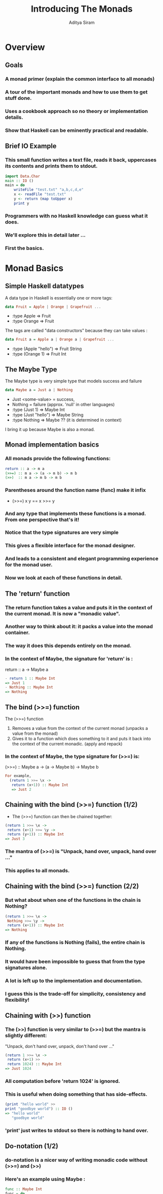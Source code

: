 #+TITLE: Introducing The Monads
#+AUTHOR: Aditya Siram
#+LaTeX_CLASS: beamer
#+LaTeX_CLASS_OPTIONS: [presentation]
#+BEAMER_HEADER_EXTRA: \usetheme{Madrid}\usecolortheme{default}
#+BEAMER_FRAME_LEVEL: 2
#+COLUMNS: %35ITEM %10BEAMER_env(Env) %10BEAMER_envargs(Env Args) %4BEAMER_col(Col) %8BEAMER_extra(Extra)
* Overview  
** Goals
*** A monad primer (explain the common interface to all monads)
*** A tour of the important monads and how to use them to get stuff done.
*** Uses a cookbook approach so no theory or implementation details.
*** Show that Haskell can be eminently practical and readable.
** Brief IO Example
*** This small function writes a text file, reads it back, uppercases its contents and prints them to stdout.
#+BEGIN_SRC haskell
    import Data.Char
    main :: IO ()
    main = do
        writeFile "test.txt" "a,b,c,d,e"
        x <- readFile "test.txt"
        y <- return (map toUpper x)
        print y
#+END_SRC
*** Programmers with no Haskell knowledge can guess what it does.
*** We'll explore this in detail later ...
*** First the basics.
* Monad Basics
** Simple Haskell datatypes
   A data type in Haskell is essentially one or more tags: 
#+BEGIN_SRC haskell
data Fruit = Apple | Orange | Grapefruit ...
#+END_SRC
        - :type Apple => Fruit 
        - :type Orange => Fruit
   The tags are called "data constructors" because they can take values : 
#+BEGIN_SRC haskell
data Fruit a = Apple a | Orange a | Grapefruit ...
#+END_SRC
   - :type (Apple "hello") =>  Fruit String
   - :type (Orange 1) => Fruit Int
     
** The Maybe Type
   The Maybe type is very simple type that models success and failure
#+BEGIN_SRC haskell
data Maybe a = Just a | Nothing
#+END_SRC 
   - Just <some-value> = success, 
   - Nothing = failure (approx. 'null' in other languages)
   - :type (Just 1) => Maybe Int
   - :type (Just "hello") => Maybe String
   - :type Nothing => Maybe ?? (it is determined in context)
   I bring it up because Maybe is also a monad.

** Monad implementation basics
*** All monads provide the following functions:
#+BEGIN_SRC haskell
   return :: a -> m a
   (>>=) :: m a -> (a -> m b) -> m b
   (>>)  :: m a -> m b -> m b  
#+END_SRC
*** Parentheses around the function name (func) make it infix 
     - (>>=) x y == x >>= y
*** And any type that implements these functions is a monad. From one perspective that's it!
*** Notice that the type signatures are very simple
*** This gives a flexible interface for the monad designer.
*** And leads to a consistent and elegant programming experience for the monad user.
*** Now we look at each of these functions in detail.
** The 'return' function 
*** The return function takes a value and puts it in the context of the current monad. It is now a "monadic value".
*** Another way to think about it: it packs a value into the monad container. 
*** The way it does this depends entirely on the monad. 
*** In the context of Maybe, the signature for 'return' is :
        return :: a -> Maybe a
#+BEGIN_SRC haskell
- return 1 :: Maybe Int 
=> Just 1
- Nothing :: Maybe Int
=> Nothing
#+END_SRC 
** The bind (>>=) function
   The (>>=) function 
   1. Removes a value from the context of the current monad (unpacks a value from the monad)
   2. Gives it to a function which does something to it and puts it back into the context of the current monadic. (apply and repack)
*** In the context of Maybe, the type signature for (>>=) is:
        (>>=) :: Maybe a -> (a -> Maybe b) -> Maybe b
#+BEGIN_SRC haskell
For example, 
  (return 1 >>= \x ->
   return (x+1)) :: Maybe Int
   => Just 2
#+END_SRC
** Chaining with the bind (>>=) function (1/2)
   - The (>>=) function can then be chained together:
#+BEGIN_SRC haskell
   (return 1 >>= \x ->
    return (x+1) >>= \y ->
    return (y+1)) :: Maybe Int
   => Just 3
#+END_SRC 
*** The mantra of (>>=) is "Unpack, hand over, unpack, hand over ..."
*** This applies to *all* monads.
** Chaining with the bind (>>=) function (2/2)
*** But what about when one of the functions in the chain is Nothing?
#+BEGIN_SRC haskell
   (return 1 >>= \x ->
    Nothing >>= \y ->
    return (x+1)) :: Maybe Int
   => Nothing
#+END_SRC 
*** If *any* of the functions is Nothing (fails), the entire chain is Nothing. 
*** It would have been impossible to guess that from the type signatures alone.
*** A lot is left up to the implementation and documentation.
*** I guess this is the trade-off for simplicity, consistency and flexibility!
** Chaining with (>>) function 
*** The (>>) function is very similar to (>>=) but the mantra is slightly different:
    "Unpack, don't hand over, unpack, don't hand over ..."
#+BEGIN_SRC haskell
(return 1 >>= \x ->
 return (x+1) >> 
 return 1024) :: Maybe Int
=> Just 1024
#+END_SRC
*** All computation before 'return 1024' is ignored.
*** This is useful when doing something that has side-effects.
#+BEGIN_SRC haskell
(print "hello world" >> 
print "goodbye world") :: IO ()
=> "hello world"
   "goodbye world"
#+END_SRC
*** 'print' just writes to stdout so there is nothing to hand over.
** Do-notation (1/2)
*** do-notation is a nicer way of writing monadic code without (>>=) and (>>)
*** Here's an example using Maybe :
#+BEGIN_SRC haskell
  func :: Maybe Int
  func = do
    x <- return (1 :: Int)
    y <- return (2 :: Int)
    return (x+y)
#+END_SRC    
*** is the same as ...
#+BEGIN_SRC haskell
  func' :: Maybe Int  
  func' = return (1 :: Int) >>= \x ->
          return (2 :: Int) >>= \y ->
          return (x+y)
#+END_SRC
** Do-notation (2/2)
*** And here's an example in the IO monad :
#+BEGIN_SRC haskell
  func :: IO ()
  func =  do
    print "What is your name?"
    name <- getLine
    print ("Hello " ++ name)
#+END_SRC 
*** is the same as ...
#+BEGIN_SRC haskell
  func' = print "What is your name?" >>
          getLine >>= \name ->
          print ("Hello " ++ name)
#+END_SRC
*** And speaking of which ...
* Introducing The Monads
** IO (1/2)
*** The IO monad is Haskell's eyes, ears and mouth.
*** Haskell can only communicate with the outside world through the IO Monad.
*** Here again is the example where we write a text file, read it back, uppercase its contents and write them to stdout.    
#+BEGIN_SRC haskell 
    import Data.Char
    main :: IO ()
    main = do
        writeFile "test.txt" "a,b,c,d,e" :: IO () 
        x <- readFile "test.txt" :: IO String
        y <- (return :: String -> IO String)
             (map Data.Char.toUpper x :: String)
        print y :: IO ()
  -- => "A,B,C,D,E"
#+END_SRC
*** The type signatures within "main" are usually omitted. But very useful for learning and debugging.
** IO (2/2)
*** Querying a Sqlite database
#+BEGIN_SRC haskell
  import Database.HDBC
  import Database.HDBC.Sqlite3
  import Control.Exception
  testdb emp_id = do
    res <- dbQuery "select * from employees where id=?"
           [toSql emp_id] 
    print res
    where
      dbConnect :: IO Connection
      dbConnect = connectSqlite3 "test.sqlite"
      dbQuery :: String -> [SqlValue] -> IO [[SqlValue]]
      dbQuery sql values =
            bracket dbConnect disconnect
              (\conn -> quickQuery' conn sql values)
#+END_SRC
** Basic State Manipulation Monads
*** In impure languages threading state is the norm
#+BEGIN_SRC python
func (state) {
  var i = 0;
  i = func1(state);
  i = func2(state);
  return (i,state);
}
#+END_SRC
*** 'state' seen by 'func1' may be different from 'state' seen by 'func2'
*** In Haskell, 'state' and 'i' are not mutable so output is the original 'i' and 'state' - not what you wanted!
*** The three basic state manipulation monads Reader,Writer and State offer (the illusion of) mutable state in Haskell.
** Reader (1/2)
*** A Reader type consists of some state and the result.
*** The state in the Reader type is read-only. It cannot be changed within the monad.    
*** 'ask' extracts the state from the monad for inspection.
*** 'runReader' takes a Reader monad and a state and outputs the final result. 
*** Now a code example ...
** Reader (2/2)
*** A simple authentication example:
#+BEGIN_SRC haskell
  import "mtl" Control.Monad.Reader
  type Env = [(String,String)]
  simpleAuth :: String -> String -> Reader Env Bool
  simpleAuth user pass = do
    env :: Env <- ask :: Reader Env Env
    case (lookup user env)  of
      Nothing -> return False
      Just p -> return (p == pass) 
  main = print $ runReader auth env
      where
          auth = simpleAuth "deech" "mypass"
          env = [("deech","mypass"),("admin","adminPass")]
-- => True
#+END_SRC
# ** Reader (3/3)
# *** State isn't mutable within the monad. 
# *** You can, however, start off with a mutated state.     
# *** 'local' temporarily changes the state before starting the computation.
# #+BEGIN_SRC haskell
#   {- **Code from previous slide**
#      import "mtl" Control.Monad.Reader
#      type Env ...
#      simpleAuth :: String -> String -> Reader Env Bool
#   -}
#   main = print $ runReader auth env ||
#                  runReader (modEnv auth) env
#     where
#       auth = simpleAuth "newname" "newpass"
#       modEnv = local (\e -> [("newname","newpass")] ++ e)
#       env = [("deech","mypass"),("admin","adminPass")]
# #+END_SRC   
** Writer (1/2)
*** A Writer type also consists some state and the result.
*** State is append-only, cannot be over-ridden.     
*** New state accumulated during the computation is tacked onto the end of the old.
*** State cannot be inspected either. No 'ask' function for the Writer monad.    
*** 'runWriter' returns a tuple consisting of the new state and the result of the computation.
** Writer (2/2)
*** State is appended using 'tell'
*** A simple example showing how a Writer can be used to maintain a log.    
#+BEGIN_SRC haskell
  import "mtl" Control.Monad.Writer
  test :: Writer [String] Int
  test = do
    x :: Int  <- return 1 :: Writer [String] Int
    tell $ ["x is " ++ (show x)]
    y :: Int <- return 2 :: Writer [String] Int
    tell $ ["y is " ++ (show y)]
    z :: Int <- return (x + y) :: Writer [String] Int
    tell $ ["z is " ++ (show z)]
    return (z :: Int) :: Writer [String] Int
  main = print $ runWriter test
-- => (3,["x is 1","y is 2","z is 3"])
#+END_SRC    
** State (1/3)
*** Like the Reader and Writer, the State type consists of a state and a final result
*** Unlike the Reader and Writer, state can be inspected, modified and replaced mid-stream
*** 'get' retrieves the current state
*** 'put' replaces the current state with its argument
*** 'modify' transforms the current state using the given function.
*** Like Writer, 'runState' takes the State computation and returns a tuple consisting of the new state and the result of the computation.
*** Now for some code ...
** State (2/3)
*** Unlike Reader and Writer, 'runState' *has* to be initialized with a starting state, even if you plan on replacing it.
#+BEGIN_SRC haskell
  import "mtl" Control.Monad.State
  test :: State Int String
  test = do
      put 2
      modify (\s -> s + 100)
      x <- get 
      return "hello"
  main = print $ runState test 1
-- => ("hello",102)
#+END_SRC
** State (3/3)
*** Simulating an imperative for-loop with mutable counters
*** The code finds the index of the minimum element in a list.
#+BEGIN_SRC haskell
    import "mtl" Control.Monad.State
-- mapM_ f [1,2,3,4] == f 1 >> f 2 >> f 3 >> f 4
-- zip [0,1,2] ['a','b'] == [(0,'a'),(1,'b')]
    test :: (Ord a) => [a] -> ((),Int)
    test [] = error "Empty List"
    test xs = runState (mapM_ min (zip [0..] xs)) 0
        where
            min (i,n) = do
                curr_min_i <- get
                if (n < (xs !! curr_min_i)) then put i
                  else return ()
    main = print $ test [4,2,5,6,-1,-9]
-- => ((),5)
#+END_SRC
*** This is *not* idiomatic Haskell!    
** Basic State Manipulation Wrap-up (1/2)
*** Reader, Writer and State all thread state through the computation
*** But they give you different levels of control.
*** Reader is read-only state
*** Writer is append-only state
*** State gives you complete control.
** Basic State Manipulation Wrap-up (2/2)
*** So technically you only need State!
*** But using the other types gives nice guarantees about what a function cannot do.
*** For example, given this function :
#+BEGIN_SRC haskell
func ::  Reader Env Bool
func ...
#+END_SRC
*** You *know* that Env isn't changed after running it.
** Combining Monads 
*** So far we've seen single-use monads (IO, or Maybe or State but not all three)
*** Monads are combined using "monad transformers"
*** They are a lot simpler to use than they sound.
*** There are "monad transformer" versions for all the monads we've seen so far - just append a 'T' to the type name.
    - Reader => ReaderT,
    - Writer => WriterT,
    - State => StateT
** ReaderT and IO (1/3)
*** A ReaderT type takes a state and an embedded monad.
*** 'runReaderT' extracts the embedded monad from the ReaderT monad. Analogous to 'runReader'.    
*** Consider the function :
#+BEGIN_SRC haskell
func :: ReaderT [(String,String)] IO ()
#+END_SRC
*** 'func' can do two things :
    1. look up an immutable string->string map using 'ask'
    2. actions of type IO using 'liftIO'.
*** 'runReaderT func' => something of type IO ()       
** ReaderT and IO (2/3)
*** For example here's an interactive version of the Reader authentication example we saw earlier :
#+BEGIN_SRC haskell
  import "mtl" Control.Monad.Reader
  test :: ReaderT [(String,String)] IO ()
  test = do
    user <- liftIO $ print "Enter username" >> getLine
    pass <- liftIO $ print "Enter password" >> getLine 
    env <- ask
    case (lookup user env) of
      Nothing -> liftIO $ print "That username isn't found!"
      Just p -> if (p == pass) then liftIO $ print "Welcome!"
                  else liftIO $ print "Incorrect Password!"
  main = runReaderT test [("deech","mypass"),
                          ("admin","adminPass")]
#+END_SRC
** ReaderT and IO (3/3)
*** The result of running the above code is : 
#+BEGIN_SRC haskell
"Enter username"
deech
"Enter password"
mypass
"Welcome!"
#+END_SRC
** WriterT and IO (1/2) 
*** The idea is exactly same as ReaderT.
*** 'runWriterT' extracts a result from the WriterT monad. Analogous to 'runWriter'.
*** Given the function
#+BEGIN_SRC haskell
func :: WriterT [String] IO ()
#+END_SRC
*** func can do two things :
   1. append a string to a list of strings using 'tell'
   2. actions of type IO using 'liftIO'
*** 'runWriterT func' => something of type IO ()      
** WriterT and IO (2/2)
*** For example, here's a version of the logging function we say earlier.
#+BEGIN_SRC haskell
  import "mtl" Control.Monad.Writer
  test :: String -> WriterT [String] IO Int
  test file = do
    x <- return 1
    tellAndLog $ "x is " ++ (show x)
    y <- return 2
    tellAndLog $ "y is " ++ (show y)
    z <- return (x + y)
    tellAndLog $ "z is " ++ (show z)
    return z
    where
      tellAndLog s = tell [s] >>
                     (liftIO $ appendFile file $ s ++ "\n")
  main =  runWriterT (test "test.txt")
  -- => (3,["x is 1","y is 2","z is 3"])
#+END_SRC
** ReaderT, WriterT and IO (1/3)
*** The embedded monad can itself be a monad transformer!
*** For instance the function:
#+BEGIN_SRC haskell
func :: ReaderT [(String,String)] (WriterT [String] IO) ()
#+END_SRC
*** It can do three things :
    1. look up an immutable string->string map using 'ask'
    2. append a string to a list of strings using 'tell'
    3. actions of type IO using 'liftIO'
*** But how do you extract a value? 
    - 'runReaderT func' => (WriterT [String] IO ())
    - Therefore 'runWriterT (runReaderT func)' => IO ()
*** Next a code example ...    
** ReaderT, WriterT and IO (2/3)
#+BEGIN_SRC haskell
  import "mtl" Control.Monad.Reader
  import "mtl" Control.Monad.Writer
  test :: ReaderT [(String,String)] (WriterT [String] IO) ()
  test  = do
    user <- liftIO $ print "Username?" >> getLine
    tellAndLog $ "Username entered : " ++ (show user)
    pass <- liftIO $ print "Password?" >> getLine
    tellAndLog $ "Password entered : " ++ (show pass)
    env <- ask
    case (lookup user env) of
        Nothing -> tellAndLog "bad username"
        Just p -> if (p == pass) then tellLogPrint "accepted"
                    else tellLogPrint "denied!"
    where
     tellAndLog s = tell [s] >>(liftIO $ appendFile "test.txt" s)
     tellLogPrint s = tellAndLog s >> (liftIO $ print s)
#+END_SRC 
** ReaderT, WriterT and IO (3/3)
*** And a function to run the computation : 
#+BEGIN_SRC haskell
main = runWriterT $
           runReaderT test [("deech","mypass"),
                            ("admin","adminPass")]
#+END_SRC
*** Results in the following output : 
#+BEGIN_SRC haskell
"Username?"
deech
"Password?"
mypass
"accepted"
((),["Username entered : \"deech\"",
     "Password entered : \"mypass\"",
     "accepted"])
#+END_SRC
** Combining Monads wrap up
*** Most commonly used monads have monad transformer versions
*** Monads transformers can stacked as deep as you want to add functionality.
*** For example :
#+BEGIN_SRC haskell
func :: StateT (Writer [String] Int)
        (ReaderT [(String,String)] IO) ()
#+END_SRC    
    1. Keeps state of type (Writer [String] Int)
       - You now have an inspectable and modifiable running log
    2. Allows the inspection of an environment using 'ask'
    3. Does IO actions
*** To extract it
    1. runStateT func <some Writer computation>
    2. runReaderT
    => runReaderT $ runStateT func <some Writer computation>   
*** The trickiest part is the type signature and knowing how to run the computation.
** STM (1/5)
*** Software Transactional Memory is basically an in-memory shared database   
*** Each read and write to the database is thread-safe
*** Every thread has a consistent view of the data.
*** No IO can be done in the STM monad.
*** Any variable of type 'TVar' is an STM variable which can only be read and written in the STM monad.
*** Now an example ...
** STM (2/5)
*** This is an example of a function that waits until a string is non-empty.
*** 'retry' is an STM monad function that 'blocks' until a condition has been met.
#+BEGIN_SRC haskell
  outputMessage :: MVar () -> String -> IO ()
  outputMessage lock str = withMVar lock (\_ -> print str)
  readShared :: MVar () -> TVar String -> STM String
  readShared lock s = do
    s' <- readTVar s
    if (s' == "") then
        do
          unsafeIOToSTM $
             outputMessage lock $ " String is empty " ++
                                  ", waiting for change " 
          retry
      else do
        return $ "Got it! " ++ s'
#+END_SRC
** STM (3/5)
*** Now an example of writing to a transactional string.
#+BEGIN_SRC haskell    
  writeShared :: TVar String -> STM ()
  writeShared s = do
    s' <- readTVar s
    writeTVar s (s' ++ "hello world")
    return ()
#+END_SRC
** STM (4/5)
*** And tying it all together a function that 
    1. spawns a thread that creates an empty transactional string
    2. waits 3 seconds and spawns another thread that writes to the transactional string
#+BEGIN_SRC haskell
  demoRetry :: IO ()
  demoRetry = do
    writeLock <- newMVar ()
    a <- atomically $ newTVar ""
    forkIO $ (atomically $ readShared writeLock a) >>= print
    threadDelay 3000000
    forkIO $ atomically $ writeShared a
    return ()
#+END_SRC
** STM (5/5)
*** The output of running 'demoRetry' is:
#+BEGIN_SRC haskell
" String is empty , waiting for change "
<3 seconds passes>
"Got it! hello world"
#+END_SRC
** Parsec (1/2)
*** Parsec is used to parse complex grammers
*** It is readable
*** It not only parses a string but can separate it into its tokens in a single step.
*** It returns an Either type:
#+BEGIN_SRC haskell
data Either a b = Left a | Right b
#+END_SRC
*** Successful parse =>  "Right <parsed-value>" 
*** Failed parse => "Left <some-error>"
*** Some simple examples follow ...    
** Parsec (2/2)
*** Below is an example that parses (and lexes):
    1. a simple email address, no support for comments etc.
    2. a comma OR dot separated string    
#+BEGIN_SRC haskell
  import Text.ParserCombinators.Parsec
  validChar = many $ noneOf "!@#$%^&*()[]{}"
  commaOrDot = many alphaNum `sepBy` (char ',' <|> char '.')
  simpleEmail = do
      local <- manyTill alphaNum (try (char '@'))
      s <- validChar `sepBy` (char '.')
      eof
      return (local,s)
  main = do
     print $ parse simpleEmail "" "alpha123@hotmail.com.org"
     print $ parse commaOrDot "" "a,b,..c,,d"
  -- => Right ("alpha123",["hotmail","com"])
  -- => Right ["a","b","","","c","","d"]
#+END_SRC
** Wrap up
*** Monads are:
     1. easy to use once you develop an intuition for 'return' and (>>=)
     2. and a vital part of writing and *reading* Haskell code
     3. used for a wide variety of functionality because of the simple interface
*** The monads we talked about will get you most of the way.
*** User docs (or source code) will do the rest.
** The End
Thanks for listening!
** References (1/3)
*** Real World Haskell
    - http://book.realworldhaskell.org/read/
    - The most comprehensive and practical approach to Haskell for those with a strong programming background.
    - On the downside, it is not easy, and it is a textbook not a tutorial.
*** Learn You A Haskell ...
    - http://learnyouahaskell.com/
    - More of a top down approach
    - Takes you upto and including monads, but does *not* include:
      - IO
      - Reader, Writer, State
      - Monad transformers
    - Very good if you learn systematically, not ideal if you learn by diving in.
** References (2/3)
*** Yet Another Monad Tutorial
   - http://mvanier.livejournal.com/3917.html\#cutid1
   - An 8-part (and counting!) tutorial that explains the theory behind monads and the existing monads in detail.
   - Very recent. The last part came out on August 27th.   
   - Still doesn't cover monad transformers or the Reader and Writer (yet), but does cover State.
*** You Could Have Invented Monads
   - http://blog.sigfpe.com/2006/08/you-could-have-invented-monads-and.html
   - The best tutorial for understanding why monads exist
   - But not a tutorial about how to use existing monads
*** Haskell Monoids and their uses
   - http://blog.sigfpe.com/2009/01/haskell-monoids-and-their-uses.html
   - About monoids not monads, but it also turned out to be the best tutorial on the Writer monad that I've read.
** References (3/3)
*** XMonad 
   - XMonad is a Linux window manager written entirely in Haskell.
   - A great example of Haskell code that is:
       - well structured and idiomatic
       - combines IO with pure functions. 
       - well-commented, vetted and written by some of the community big-wigs
       - showing how to develop a project that supports plugins	 
   - It is also small enough that it can be understood by one person.

